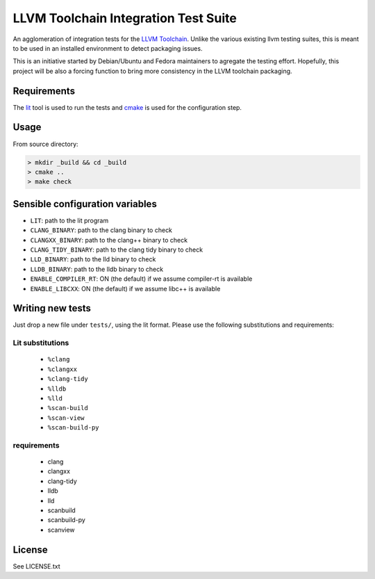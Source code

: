 LLVM Toolchain Integration Test Suite
#####################################

An agglomeration of integration tests for the `LLVM Toolchain <https://llvm.org/>`_.
Unlike the various existing llvm testing suites, this is meant to be used in an installed
environment to detect packaging issues.

This is an initiative started by Debian/Ubuntu and Fedora maintainers to agregate the testing effort.
Hopefully, this project will be also a forcing function to bring more consistency in the LLVM
toolchain packaging.

Requirements
------------

The `lit <https://pypi.org/project/lit/>`_ tool is used to run the tests and
`cmake <https://cmake.org/>`_ is used for the configuration step.

Usage
-----

From source directory:

.. code-block:: sh

    > mkdir _build && cd _build
    > cmake ..
    > make check

Sensible configuration variables
--------------------------------

- ``LIT``: path to the lit program

- ``CLANG_BINARY``: path to the clang binary to check
- ``CLANGXX_BINARY``: path to the clang++ binary to check
- ``CLANG_TIDY_BINARY``: path to the clang tidy binary to check
- ``LLD_BINARY``: path to the lld binary to check
- ``LLDB_BINARY``: path to the lldb binary to check

- ``ENABLE_COMPILER_RT``: ON (the default) if we assume compiler-rt is available
- ``ENABLE_LIBCXX``: ON (the default) if we assume libc++ is available

Writing new tests
-----------------

Just drop a new file under ``tests/``, using the lit format. Please use the following substitutions and requirements:

Lit substitutions
+++++++++++++++++

    - ``%clang``
    - ``%clangxx``
    - ``%clang-tidy``
    - ``%lldb``
    - ``%lld``
    - ``%scan-build``
    - ``%scan-view``
    - ``%scan-build-py``

requirements
++++++++++++

    - clang
    - clangxx
    - clang-tidy
    - lldb
    - lld
    - scanbuild
    - scanbuild-py
    - scanview

License
-------

See LICENSE.txt
